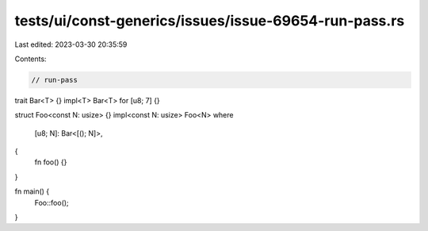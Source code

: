 tests/ui/const-generics/issues/issue-69654-run-pass.rs
======================================================

Last edited: 2023-03-30 20:35:59

Contents:

.. code-block:: rs

    // run-pass
trait Bar<T> {}
impl<T> Bar<T> for [u8; 7] {}

struct Foo<const N: usize> {}
impl<const N: usize> Foo<N>
where
    [u8; N]: Bar<[(); N]>,
{
    fn foo() {}
}

fn main() {
    Foo::foo();
}


